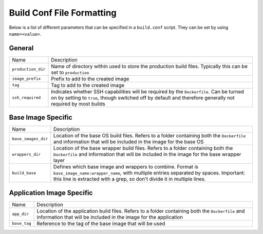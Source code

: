 Build Conf File Formatting
--------------------------

Below is a list of different parameters that can be specified in a ``build.conf``
script. They can be set by using ``name=<value>``.

General
~~~~~~~

.. list-table::

    * - Name
      - Description

    * - ``production_dir``
      - Name of directory within used to store the
        production build files. Typically this can be set to ``production``

    * - ``image_prefix``
      - Prefix to add to the created image

    * - ``tag``
      - Tag to add to the created image

    * - ``ssh_required``
      - Indicates whether SSH capabilities will be required by the ``Dockerfile``.
        Can be turned on by setting to ``true``, though switched off by default
        and therefore generally not required by most builds

Base Image Specific
~~~~~~~~~~~~~~~~~~~

.. list-table::

    * - Name
      - Description

    * - ``base_images_dir``
      - Location of the base OS build files. Refers to a folder
        containing both the ``Dockerfile`` and information that will be included in
        the image for the base OS

    * - ``wrappers_dir``
      - Location of the base wrapper build files. Refers to a folder
        containing both the ``Dockerfile`` and information that will be included in
        the image for the base wrapper layer

    * - ``build_base``
      - Defines which base image and wrappers to combine.
        Format is ``base_image_name:wrapper_name``, with multiple entries separated by spaces.
        Important: this line is extracted with a grep, so don't divide it in multiple lines.

Application Image Specific
~~~~~~~~~~~~~~~~~~~~~~~~~~

.. list-table::

    * - Name
      - Description

    * - ``app_dir``
      - Location of the application build files. Refers to a folder containing
        both the ``Dockerfile`` and information that will be included in
        the image for the application

    * - ``base_tag``
      - Reference to the tag of the base image that will be used



